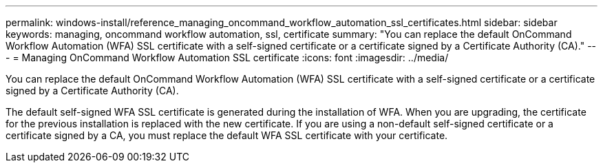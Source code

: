 ---
permalink: windows-install/reference_managing_oncommand_workflow_automation_ssl_certificates.html
sidebar: sidebar
keywords: managing, oncommand workflow automation, ssl, certificate
summary: "You can replace the default OnCommand Workflow Automation (WFA) SSL certificate with a self-signed certificate or a certificate signed by a Certificate Authority (CA)."
---
= Managing OnCommand Workflow Automation SSL certificate
:icons: font
:imagesdir: ../media/

[.lead]
You can replace the default OnCommand Workflow Automation (WFA) SSL certificate with a self-signed certificate or a certificate signed by a Certificate Authority (CA).

The default self-signed WFA SSL certificate is generated during the installation of WFA. When you are upgrading, the certificate for the previous installation is replaced with the new certificate. If you are using a non-default self-signed certificate or a certificate signed by a CA, you must replace the default WFA SSL certificate with your certificate.
